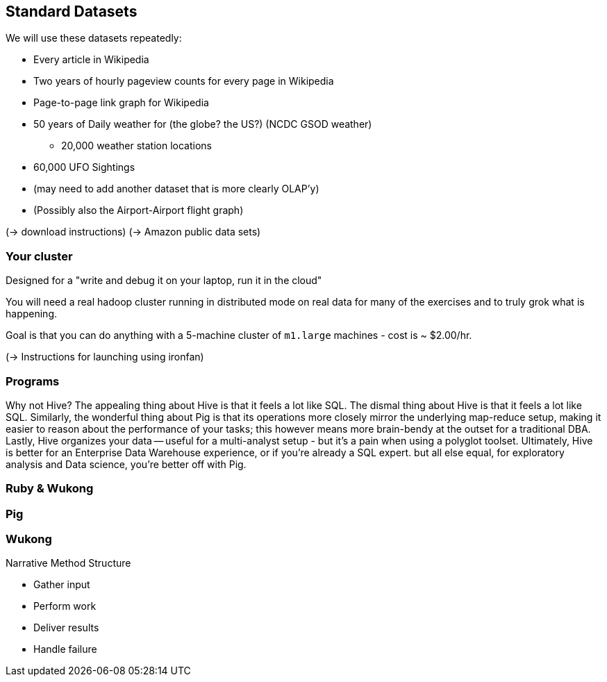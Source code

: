== Standard Datasets ==

We will use these datasets repeatedly:

* Every article in Wikipedia
* Two years of hourly pageview counts for every page in Wikipedia
* Page-to-page link graph for Wikipedia
* 50 years of Daily weather for (the globe? the US?) (NCDC GSOD weather)
  - 20,000 weather station locations
* 60,000 UFO Sightings
* (may need to add another dataset that is more clearly OLAP'y)
* (Possibly also the  Airport-Airport flight graph)

(-> download instructions)
(-> Amazon public data sets)

=== Your cluster ===

Designed for a "write and debug it on your laptop, run it in the cloud"

You will need a real hadoop cluster running in distributed mode on real data
for many of the exercises and to truly grok what is happening.

Goal is that you can do anything with
a 5-machine cluster of `m1.large` machines - cost is ~ $2.00/hr.

(-> Instructions for launching using ironfan)

=== Programs ===


Why not Hive? The appealing thing about Hive is that it feels a lot like SQL. The dismal thing about Hive is that it feels a lot like SQL. Similarly, the wonderful thing about Pig is that its operations more closely mirror the underlying map-reduce setup, making it easier to reason about the performance of your tasks; this however means more brain-bendy at the outset for a traditional DBA. Lastly, Hive organizes your data -- useful for a multi-analyst setup - but it's a pain when using a polyglot toolset. Ultimately, Hive is better for an Enterprise Data Warehouse experience, or if you're already a SQL expert. but all else equal, for exploratory analysis and Data science, you're better off with Pig.


=== Ruby & Wukong ===


=== Pig ===


=== Wukong ===

Narrative Method Structure

* Gather input
* Perform work
* Deliver results
* Handle failure

